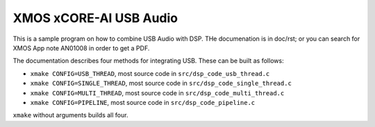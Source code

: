 XMOS xCORE-AI USB Audio
=======================

This is a sample program on how to combine USB Audio with DSP. THe
documenation is in doc/rst; or you can search for XMOS App note AN01008 in
order to get a PDF.

The documentation describes four methods for integrating USB. These can be
built as follows:

* ``xmake CONFIG=USB_THREAD``, most source code in ``src/dsp_code_usb_thread.c``

* ``xmake CONFIG=SINGLE_THREAD``, most source code in ``src/dsp_code_single_thread.c``

* ``xmake CONFIG=MULTI_THREAD``, most source code in ``src/dsp_code_multi_thread.c``

* ``xmake CONFIG=PIPELINE``, most source code in ``src/dsp_code_pipeline.c``

``xmake`` without arguments builds all four.

